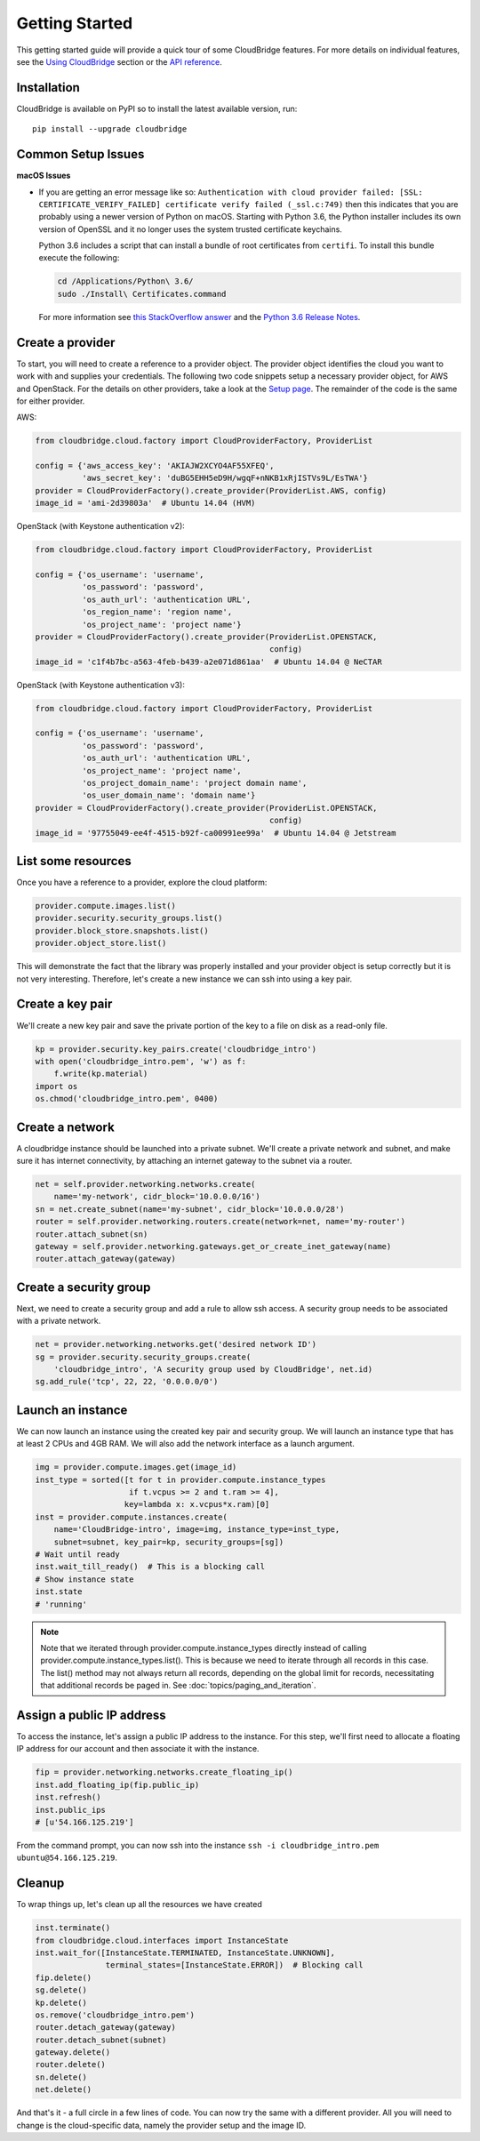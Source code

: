 Getting Started
===============
This getting started guide will provide a quick tour of some CloudBridge
features. For more details on individual features, see the
`Using CloudBridge <topics/overview.html>`_ section or the
`API reference <api_docs/ref.html>`_.

Installation
------------
CloudBridge is available on PyPI so to install the latest available version,
run::

    pip install --upgrade cloudbridge

Common Setup Issues
-------------------

**macOS Issues**

* If you are getting an error message like so: ``Authentication with cloud provider failed: [SSL: CERTIFICATE_VERIFY_FAILED] certificate verify failed (_ssl.c:749)``
  then this indicates that you are probably using a newer version of Python on
  macOS. Starting with Python 3.6, the Python installer includes its own version
  of OpenSSL and it no longer uses the system trusted certificate keychains.

  Python 3.6 includes a script that can install a bundle of root certificates
  from ``certifi``.  To install this bundle execute the following:

  .. code-block:: bash

    cd /Applications/Python\ 3.6/
    sudo ./Install\ Certificates.command

  For more information see `this StackOverflow
  answer <https://stackoverflow.com/a/42583411/1419499>`_ and the `Python 3.6
  Release Notes <https://www.python.org/downloads/release/python-360/>`_.

Create a provider
-----------------
To start, you will need to create a reference to a provider object. The
provider object identifies the cloud you want to work with and supplies your
credentials. The following two code snippets setup a necessary provider object,
for AWS and OpenStack. For the details on other providers, take a look at the
`Setup page <topics/setup.html>`_. The remainder of the code is the same for
either provider.

AWS:

.. code-block:: python

    from cloudbridge.cloud.factory import CloudProviderFactory, ProviderList

    config = {'aws_access_key': 'AKIAJW2XCYO4AF55XFEQ',
              'aws_secret_key': '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'}
    provider = CloudProviderFactory().create_provider(ProviderList.AWS, config)
    image_id = 'ami-2d39803a'  # Ubuntu 14.04 (HVM)

OpenStack (with Keystone authentication v2):

.. code-block:: python

    from cloudbridge.cloud.factory import CloudProviderFactory, ProviderList

    config = {'os_username': 'username',
              'os_password': 'password',
              'os_auth_url': 'authentication URL',
              'os_region_name': 'region name',
              'os_project_name': 'project name'}
    provider = CloudProviderFactory().create_provider(ProviderList.OPENSTACK,
                                                      config)
    image_id = 'c1f4b7bc-a563-4feb-b439-a2e071d861aa'  # Ubuntu 14.04 @ NeCTAR

OpenStack (with Keystone authentication v3):

.. code-block:: python

    from cloudbridge.cloud.factory import CloudProviderFactory, ProviderList

    config = {'os_username': 'username',
              'os_password': 'password',
              'os_auth_url': 'authentication URL',
              'os_project_name': 'project name',
              'os_project_domain_name': 'project domain name',
              'os_user_domain_name': 'domain name'}
    provider = CloudProviderFactory().create_provider(ProviderList.OPENSTACK,
                                                      config)
    image_id = '97755049-ee4f-4515-b92f-ca00991ee99a'  # Ubuntu 14.04 @ Jetstream

List some resources
-------------------
Once you have a reference to a provider, explore the cloud platform:

.. code-block:: python

    provider.compute.images.list()
    provider.security.security_groups.list()
    provider.block_store.snapshots.list()
    provider.object_store.list()

This will demonstrate the fact that the library was properly installed and your
provider object is setup correctly but it is not very interesting. Therefore,
let's create a new instance we can ssh into using a key pair.

Create a key pair
-----------------
We'll create a new key pair and save the private portion of the key to a file
on disk as a read-only file.

.. code-block:: python

    kp = provider.security.key_pairs.create('cloudbridge_intro')
    with open('cloudbridge_intro.pem', 'w') as f:
        f.write(kp.material)
    import os
    os.chmod('cloudbridge_intro.pem', 0400)

Create a network
----------------
A cloudbridge instance should be launched into a private subnet. We'll create
a private network and subnet, and make sure it has internet connectivity, by
attaching an internet gateway to the subnet via a router.

.. code-block:: python

    net = self.provider.networking.networks.create(
        name='my-network', cidr_block='10.0.0.0/16')
    sn = net.create_subnet(name='my-subnet', cidr_block='10.0.0.0/28')
    router = self.provider.networking.routers.create(network=net, name='my-router')
    router.attach_subnet(sn)
    gateway = self.provider.networking.gateways.get_or_create_inet_gateway(name)
    router.attach_gateway(gateway)


Create a security group
-----------------------
Next, we need to create a security group and add a rule to allow ssh access.
A security group needs to be associated with a private network.

.. code-block:: python

    net = provider.networking.networks.get('desired network ID')
    sg = provider.security.security_groups.create(
        'cloudbridge_intro', 'A security group used by CloudBridge', net.id)
    sg.add_rule('tcp', 22, 22, '0.0.0.0/0')

Launch an instance
------------------
We can now launch an instance using the created key pair and security group.
We will launch an instance type that has at least 2 CPUs and 4GB RAM. We will
also add the network interface as a launch argument.

.. code-block:: python

    img = provider.compute.images.get(image_id)
    inst_type = sorted([t for t in provider.compute.instance_types
                        if t.vcpus >= 2 and t.ram >= 4],
                       key=lambda x: x.vcpus*x.ram)[0]
    inst = provider.compute.instances.create(
        name='CloudBridge-intro', image=img, instance_type=inst_type,
        subnet=subnet, key_pair=kp, security_groups=[sg])
    # Wait until ready
    inst.wait_till_ready()  # This is a blocking call
    # Show instance state
    inst.state
    # 'running'

.. note ::

   Note that we iterated through provider.compute.instance_types directly
   instead of calling provider.compute.instance_types.list(). This is
   because we need to iterate through all records in this case. The list()
   method may not always return all records, depending on the global limit
   for records, necessitating that additional records be paged in. See
   :doc:`topics/paging_and_iteration`.

Assign a public IP address
--------------------------
To access the instance, let's assign a public IP address to the instance. For
this step, we'll first need to allocate a floating IP address for our account
and then associate it with the instance.

.. code-block:: python

    fip = provider.networking.networks.create_floating_ip()
    inst.add_floating_ip(fip.public_ip)
    inst.refresh()
    inst.public_ips
    # [u'54.166.125.219']

From the command prompt, you can now ssh into the instance
``ssh -i cloudbridge_intro.pem ubuntu@54.166.125.219``.

Cleanup
-------
To wrap things up, let's clean up all the resources we have created

.. code-block:: python

    inst.terminate()
    from cloudbridge.cloud.interfaces import InstanceState
    inst.wait_for([InstanceState.TERMINATED, InstanceState.UNKNOWN],
                   terminal_states=[InstanceState.ERROR])  # Blocking call
    fip.delete()
    sg.delete()
    kp.delete()
    os.remove('cloudbridge_intro.pem')
    router.detach_gateway(gateway)
    router.detach_subnet(subnet)
    gateway.delete()
    router.delete()
    sn.delete()
    net.delete()

And that's it - a full circle in a few lines of code. You can now try
the same with a different provider. All you will need to change is the
cloud-specific data, namely the provider setup and the image ID.
